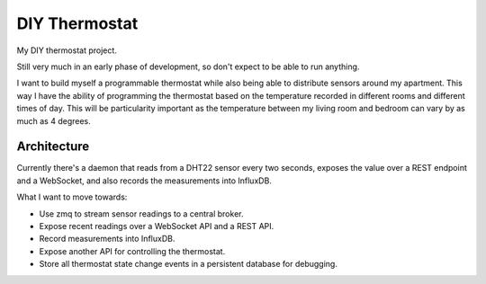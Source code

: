 ==============
DIY Thermostat
==============

My DIY thermostat project.

Still very much in an early phase of development, so don't expect to be able to
run anything.

I want to build myself a programmable thermostat while also being able to
distribute sensors around my apartment. This way I have the ability of
programming the thermostat based on the temperature recorded in different
rooms and different times of day. This will be particularity important as the
temperature between my living room and bedroom can vary by as much as 4
degrees.

Architecture
------------

Currently there's a daemon that reads from a DHT22 sensor every two seconds,
exposes the value over a REST endpoint and a WebSocket, and also records the
measurements into InfluxDB.

What I want to move towards:

- Use zmq to stream sensor readings to a central broker.
- Expose recent readings over a WebSocket API and a REST API.
- Record measurements into InfluxDB.
- Expose another API for controlling the thermostat.
- Store all thermostat state change events in a persistent database for debugging.
